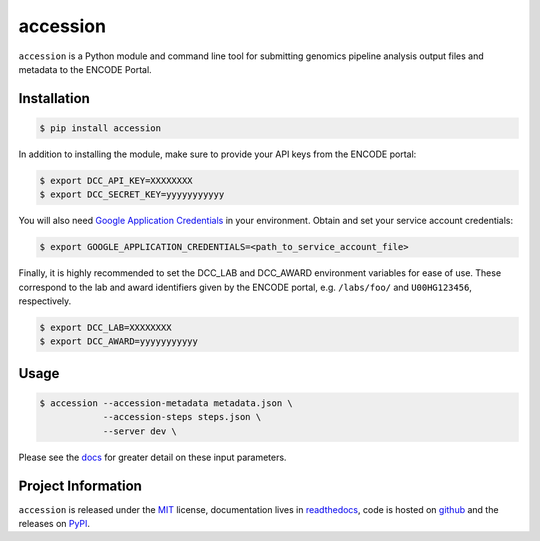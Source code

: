 ==============
accession
==============

.. image:: https://img.shields.io/badge/code%20style-black-000000.svg
    :target: https://github.com/ambv/black
    :alt: Code Style: Black

.. image:: https://img.shields.io/badge/License-MIT-blue.svg
   :target: https://lbesson.mit-license.org/
   :alt: License: MIT

.. image:: https://circleci.com/gh/ENCODE-DCC/accession.svg?style=svg
    :target: https://circleci.com/gh/ENCODE-DCC/accession
    :alt: CircleCI status

.. short-intro-begin

``accession`` is a Python module and command line tool for submitting genomics pipeline analysis output files and metadata to the ENCODE Portal.

Installation
=============

.. code-block:: console

    $ pip install accession

In addition to installing the module, make sure to provide your API keys from the ENCODE portal:

.. code-block:: console

    $ export DCC_API_KEY=XXXXXXXX
    $ export DCC_SECRET_KEY=yyyyyyyyyyy

You will also need `Google Application Credentials <https://cloud.google.com/video-intelligence/docs/common/auth#set_up_a_service_account/>`_ in your environment. Obtain and set your service account credentials:

.. code-block:: console

    $ export GOOGLE_APPLICATION_CREDENTIALS=<path_to_service_account_file>

| Finally, it is highly recommended to set the DCC_LAB and DCC_AWARD environment
  variables for ease of use. These correspond to the lab and award identifiers given by
  the ENCODE portal, e.g. ``/labs/foo/`` and ``U00HG123456``, respectively.

.. code-block:: console

    $ export DCC_LAB=XXXXXXXX
    $ export DCC_AWARD=yyyyyyyyyyy

Usage
======

.. code-block:: console

    $ accession --accession-metadata metadata.json \
                --accession-steps steps.json \
                --server dev \

Please see the `docs <https://accession.readthedocs.io/en/latest/#detailed-argument-description>`_ for greater detail on these input parameters.

.. short-intro-end

Project Information
====================

``accession`` is released under the `MIT <https://choosealicense.com/licenses/mit/>`_ license, documentation lives in `readthedocs <https://accession.readthedocs.io/en/latest/>`_, code is hosted on `github <https://github.com/ENCODE-DCC/accession>`_ and the releases on `PyPI <https://pypi.org/project/accession/>`_.
